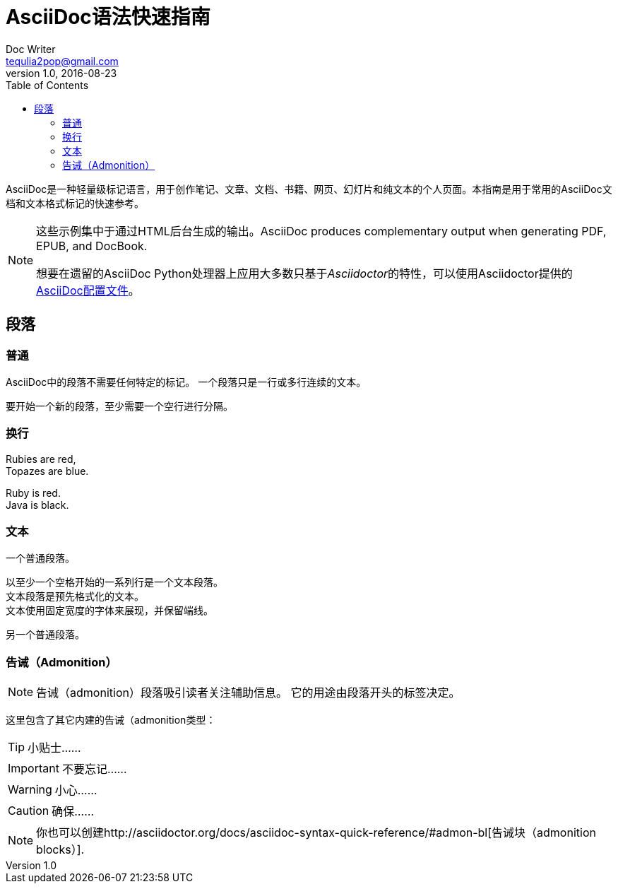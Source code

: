 = AsciiDoc语法快速指南
Doc Writer <tequlia2pop@gmail.com>
v1.0, 2016-08-23
:toc: right
:imagesdir: images
:homepage: http://asciidoctor.org

AsciiDoc是一种轻量级标记语言，用于创作笔记、文章、文档、书籍、网页、幻灯片和纯文本的个人页面。本指南是用于常用的AsciiDoc文档和文本格式标记的快速参考。

[NOTE]
====
这些示例集中于通过HTML后台生成的输出。AsciiDoc produces complementary output when generating PDF, EPUB, and DocBook.

想要在遗留的AsciiDoc Python处理器上应用大多数只基于__Asciidoctor__的特性，可以使用Asciidoctor提供的 https://github.com/asciidoctor/asciidoctor/blob/master/compat/asciidoc.conf[AsciiDoc配置文件]。
====

[[paragraphs]]
== 段落

=== 普通

AsciiDoc中的段落不需要任何特定的标记。
一个段落只是一行或多行连续的文本。

要开始一个新的段落，至少需要一个空行进行分隔。

=== 换行

Rubies are red, +
Topazes are blue.

[%hardbreaks]
Ruby is red.
Java is black.

=== 文本

一个普通段落。
 
 以至少一个空格开始的一系列行是一个文本段落。
 文本段落是预先格式化的文本。
 文本使用固定宽度的字体来展现，并保留端线。

另一个普通段落。

=== 告诫（Admonition）

NOTE: 告诫（admonition）段落吸引读者关注辅助信息。
它的用途由段落开头的标签决定。

这里包含了其它内建的告诫（admonition类型：

TIP: 小贴士……

IMPORTANT: 不要忘记……

WARNING: 小心……

CAUTION: 确保……

NOTE: 你也可以创建http://asciidoctor.org/docs/asciidoc-syntax-quick-reference/#admon-bl[告诫块（admonition blocks）].
